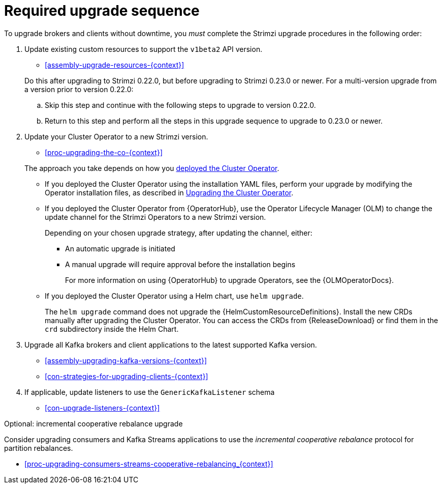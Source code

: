 // This assembly is included in the following assemblies:
//
// assembly-upgrade.adoc

[id='assembly-upgrade-kafka-{context}']
= Required upgrade sequence

To upgrade brokers and clients without downtime, you _must_ complete the Strimzi upgrade procedures in the following order:

. Update existing custom resources to support the `v1beta2` API version.
+
--
* xref:assembly-upgrade-resources-{context}[]
--
+
Do this after upgrading to Strimzi 0.22.0, but before upgrading to Strimzi 0.23.0 or newer.
For a multi-version upgrade from a version prior to version 0.22.0:
+
.. Skip this step and continue with the following steps to upgrade to version 0.22.0.
.. Return to this step and perform all the steps in this upgrade sequence to upgrade to 0.23.0 or newer.

. Update your Cluster Operator to a new Strimzi version.
+
--
* xref:proc-upgrading-the-co-{context}[]
--
+
The approach you take depends on how you xref:cluster-operator-{context}[deployed the Cluster Operator].
+
* If you deployed the Cluster Operator using the installation YAML files, perform your upgrade by modifying the Operator installation files, as described in xref:proc-upgrading-the-co-{context}[Upgrading the Cluster Operator].
+
* If you deployed the Cluster Operator from {OperatorHub}, use the Operator Lifecycle Manager (OLM) to change the update channel for the Strimzi Operators to a new Strimzi version.
+
Depending on your chosen upgrade strategy, after updating the channel, either:
+
** An automatic upgrade is initiated
+
** A manual upgrade will require approval before the installation begins
+
For more information on using {OperatorHub} to upgrade Operators, see the {OLMOperatorDocs}.
+
* If you deployed the Cluster Operator using a Helm chart, use `helm upgrade`.
+
The `helm upgrade` command does not upgrade the {HelmCustomResourceDefinitions}.
Install the new CRDs manually after upgrading the Cluster Operator.
You can access the CRDs from {ReleaseDownload} or find them in the `crd` subdirectory inside the Helm Chart.

. Upgrade all Kafka brokers and client applications to the latest supported Kafka version.
+
* xref:assembly-upgrading-kafka-versions-{context}[]
* xref:con-strategies-for-upgrading-clients-{context}[]

. If applicable, update listeners to use the `GenericKafkaListener` schema
+
* xref:con-upgrade-listeners-{context}[]

.Optional: incremental cooperative rebalance upgrade

Consider upgrading consumers and Kafka Streams applications to use the _incremental cooperative rebalance_ protocol for partition rebalances.

* xref:proc-upgrading-consumers-streams-cooperative-rebalancing_{context}[]
